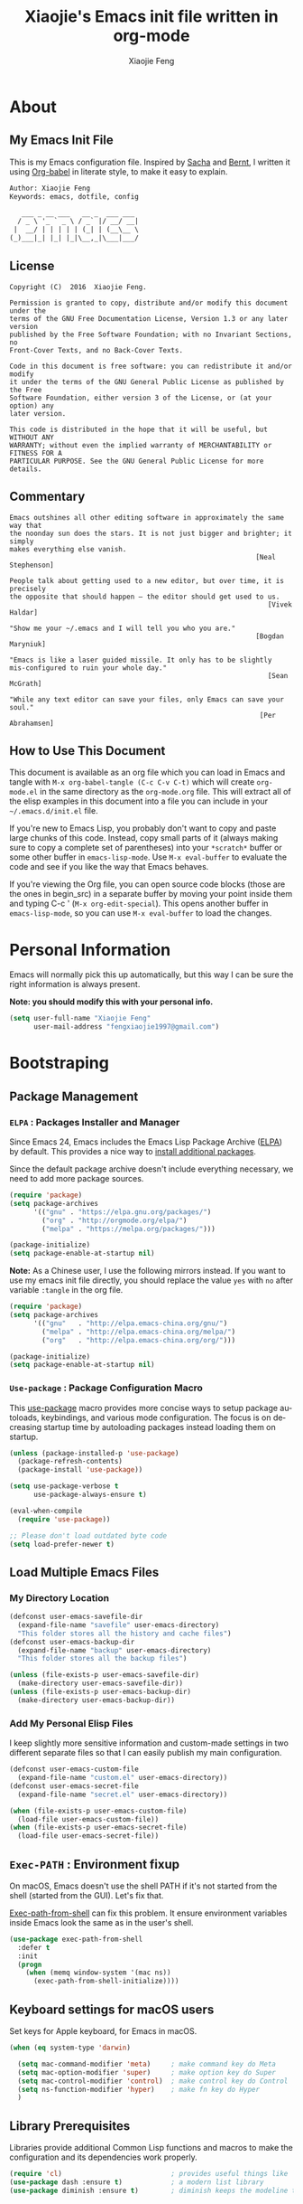 #+OPTIONS:   H:3 num:t   toc:3 \n:nil @:t ::t |:t ^:nil -:t f:t *:t <:nil
#+OPTIONS:   TeX:t LaTeX:nil skip:nil d:nil todo:t pri:nil tags:not-in-toc
#+OPTIONS:   author:t creator:t timestamp:t email:t
#+TITLE: Xiaojie's Emacs init file written in org-mode
#+AUTHOR: Xiaojie Feng
#+EMAIL: fengxiaojie1997@gmail.com
#+LANGUAGE:  en
#+STARTUP: indent
#+EXPORT_SELECT_TAGS: export
#+EXPORT_EXCLUDE_TAGS: noexport

* About
** My Emacs Init File
   
This is my Emacs configuration file. Inspired by [[http://pages.sachachua.com/.emacs.d/Sacha.html][Sacha]] and [[http://doc.norang.ca/org-mode.html][Bernt]], l written it
using [[https://orgmode.org/worg/org-contrib/babel/intro.html][Org-babel]] in literate style, to make it easy to explain.

#+BEGIN_SRC org
  Author: Xiaojie Feng
  Keywords: emacs, dotfile, config

     ___ _ __ ___   __ _  ___ ___
    / _ \ '_ ` _ \ / _` |/ __/ __|
   |  __/ | | | | | (_| | (__\__ \
  (_)___|_| |_| |_|\__,_|\___|___/
#+END_SRC
** License

#+BEGIN_EXAMPLE
  Copyright (C)  2016  Xiaojie Feng.

  Permission is granted to copy, distribute and/or modify this document under the
  terms of the GNU Free Documentation License, Version 1.3 or any later version
  published by the Free Software Foundation; with no Invariant Sections, no
  Front-Cover Texts, and no Back-Cover Texts.

  Code in this document is free software: you can redistribute it and/or modify
  it under the terms of the GNU General Public License as published by the Free
  Software Foundation, either version 3 of the License, or (at your option) any
  later version.

  This code is distributed in the hope that it will be useful, but WITHOUT ANY
  WARRANTY; without even the implied warranty of MERCHANTABILITY or FITNESS FOR A
  PARTICULAR PURPOSE. See the GNU General Public License for more details.
#+END_EXAMPLE
** Commentary

#+BEGIN_EXAMPLE
  Emacs outshines all other editing software in approximately the same way that
  the noonday sun does the stars. It is not just bigger and brighter; it simply
  makes everything else vanish.
                                                               [Neal Stephenson]

  People talk about getting used to a new editor, but over time, it is precisely
  the opposite that should happen — the editor should get used to us.
                                                                  [Vivek Haldar]

  "Show me your ~/.emacs and I will tell you who you are."
                                                               [Bogdan Maryniuk]

  "Emacs is like a laser guided missile. It only has to be slightly
  mis-configured to ruin your whole day."
                                                                  [Sean McGrath]

  "While any text editor can save your files, only Emacs can save your
  soul."
                                                                [Per Abrahamsen]
#+END_EXAMPLE
** How to Use This Document

This document is available as an org file which you can load in Emacs and
tangle with =M-x org-babel-tangle (C-c C-v C-t)= which will create
=org-mode.el= in the same directory as the =org-mode.org= file. This will
extract all of the elisp examples in this document into a file you can include
in your =~/.emacs.d/init.el= file.

If you're new to Emacs Lisp, you probably don't want to copy and paste large
chunks of this code. Instead, copy small parts of it (always making sure to
copy a complete set of parentheses) into your =*scratch*= buffer or some other
buffer in =emacs-lisp-mode=. Use =M-x eval-buffer= to evaluate the code and see
if you like the way that Emacs behaves.

If you're viewing the Org file, you can open source code blocks (those are the
ones in begin_src) in a separate buffer by moving your point inside them and
typing C-c ' (=M-x org-edit-special=). This opens another buffer in
=emacs-lisp-mode=, so you can use =M-x eval-buffer= to load the changes.

* Personal Information

Emacs will normally pick this up automatically, but this way I can be sure the
right information is always present.

*Note: you should modify this with your personal info.*

#+BEGIN_SRC emacs-lisp :tangle yes
  (setq user-full-name "Xiaojie Feng"
        user-mail-address "fengxiaojie1997@gmail.com")
#+END_SRC
* Bootstraping
** Package Management
*** =ELPA= : Packages Installer and Manager

Since Emacs 24, Emacs includes the Emacs Lisp Package Archive ([[https://www.emacswiki.org/emacs/ELPA][ELPA]]) by
default. This provides a nice way to [[http://ergoemacs.org/emacs/emacs_package_system.html][install additional packages]].

Since the default package archive doesn't include everything necessary, we need
to add more package sources.

#+BEGIN_SRC emacs-lisp :tangle no
  (require 'package)
  (setq package-archives
        '(("gnu" . "https://elpa.gnu.org/packages/")
          ("org" . "http://orgmode.org/elpa/")
          ("melpa" . "https://melpa.org/packages/")))

  (package-initialize)
  (setq package-enable-at-startup nil)
#+END_SRC

*Note:* As a Chinese user, I use the following mirrors instead. If you want to
use my emacs init file directly, you should replace the value =yes= with =no=
after variable =:tangle= in the org file.

#+BEGIN_SRC emacs-lisp :tangle yes
  (require 'package)
  (setq package-archives
        '(("gnu"   . "http://elpa.emacs-china.org/gnu/")
          ("melpa" . "http://elpa.emacs-china.org/melpa/")
          ("org"   . "http://elpa.emacs-china.org/org/")))

  (package-initialize)
  (setq package-enable-at-startup nil)
#+END_SRC
*** =Use-package= : Package Configuration Macro

This [[https://github.com/jwiegley/use-package][use-package]] macro provides more concise ways to setup package autoloads,
keybindings, and various mode configuration. The focus is on decreasing startup
time by autoloading packages instead loading them on startup.

#+BEGIN_SRC emacs-lisp :tangle yes
  (unless (package-installed-p 'use-package)
    (package-refresh-contents)
    (package-install 'use-package))

  (setq use-package-verbose t
        use-package-always-ensure t)

  (eval-when-compile
    (require 'use-package))

  ;; Please don't load outdated byte code
  (setq load-prefer-newer t)
#+END_SRC
** Load Multiple Emacs Files
*** My Directory Location

#+BEGIN_SRC emacs-lisp :tangle yes
  (defconst user-emacs-savefile-dir
    (expand-file-name "savefile" user-emacs-directory)
    "This folder stores all the history and cache files")
  (defconst user-emacs-backup-dir
    (expand-file-name "backup" user-emacs-directory)
    "This folder stores all the backup files")

  (unless (file-exists-p user-emacs-savefile-dir)
    (make-directory user-emacs-savefile-dir))
  (unless (file-exists-p user-emacs-backup-dir)
    (make-directory user-emacs-backup-dir))
#+END_SRC
*** Add My Personal Elisp Files

I keep slightly more sensitive information and custom-made settings in two
different separate files so that I can easily publish my main configuration.

#+BEGIN_SRC emacs-lisp :tangle yes
  (defconst user-emacs-custom-file
    (expand-file-name "custom.el" user-emacs-directory))
  (defconst user-emacs-secret-file
    (expand-file-name "secret.el" user-emacs-directory))

  (when (file-exists-p user-emacs-custom-file)
    (load-file user-emacs-custom-file))
  (when (file-exists-p user-emacs-secret-file)
    (load-file user-emacs-secret-file))
#+END_SRC
**  =Exec-PATH= : Environment fixup

On macOS, Emacs doesn't use the shell PATH if it's not started from the shell
(started from the GUI). Let's fix that.

[[https://github.com/purcell/exec-path-from-shell][Exec-path-from-shell]] can fix this problem. It ensure environment variables
inside Emacs look the same as in the user's shell.

#+BEGIN_SRC emacs-lisp :tangle yes
  (use-package exec-path-from-shell
    :defer t
    :init
    (progn
      (when (memq window-system '(mac ns))
        (exec-path-from-shell-initialize))))
#+END_SRC
** Keyboard settings for macOS users

Set keys for Apple keyboard, for Emacs in macOS.

#+BEGIN_SRC emacs-lisp :tangle yes
  (when (eq system-type 'darwin)

    (setq mac-command-modifier 'meta)     ; make command key do Meta
    (setq mac-option-modifier 'super)     ; make option key do Super
    (setq mac-control-modifier 'control)  ; make control key do Control
    (setq ns-function-modifier 'hyper)    ; make fn key do Hyper
    )
#+END_SRC
** Library Prerequisites

Libraries provide additional Common Lisp functions and macros to make the
configuration and its dependencies work properly.

#+BEGIN_SRC emacs-lisp :tangle yes
  (require 'cl)                           ; provides useful things like `loop' and `setf'
  (use-package dash :ensure t)            ; a modern list library
  (use-package diminish :ensure t)        ; diminish keeps the modeline tidy
#+END_SRC
* Basic settings used everywhere
** Utilities
*** Reload emacs initialization file

#+BEGIN_SRC emacs-lisp :tangle yes
  (defun my/reload-emacs-init-el-file ()
    (interactive)
    (load-file "~/.emacs.d/init.el"))
#+END_SRC

#+BEGIN_SRC emacs-lisp :tangle yes
  (defun my/reload-emacs-init-org-file ()
    (interactive)
    (org-babel-load-file "~/.emacs.d/init.org"))
#+END_SRC
*** macOS swap Meta and Super

Swap the mapping of =Meta= and =Super= if necessary.

#+BEGIN_SRC emacs-lisp :tangle yes
  (defun prelude-swap-meta-and-super ()
    "Swap the mapping of Meta and Super.
  Very useful for people using their Mac with a
  Windows external keyboard from time to time."
    (interactive)
    (if (eq mac-command-modifier 'super)
        (progn
          (setq mac-command-modifier 'meta)
          (setq mac-option-modifier 'super)
          (message "Command is now bound to META and Option is bound to SUPER."))
      (setq mac-command-modifier 'super)
      (setq mac-option-modifier 'meta)
      (message "Command is now bound to SUPER and Option is bound to META.")))

  ;; can still use Command to expand even though Meta and Super swaped
  (global-set-key (kbd "s-/") 'hippie-expand) 
#+END_SRC

#+BEGIN_SRC emacs-lisp :tangle yes
  (global-set-key (kbd "C-c t k") 'prelude-swap-meta-and-super)
#+END_SRC
*** Copy filename to clipboard

Sometimes I need to copy the name of the currently visited file to the
clipboard. Emacs does not have a built-in command for that, but cooking one is
pretty straightforward:

#+BEGIN_SRC emacs-lisp :tangle yes
  ;; http://emacsredux.com/blog/2013/03/27/copy-filename-to-the-clipboard/
  (defun copy-file-name-to-clipboard ()
    "Copy the current buffer file name to the clipboard."
    (interactive)
    (let ((filename (if (equal major-mode 'dired-mode)
                        default-directory
                      (buffer-file-name))))
      (when filename
        (kill-new filename)
        (message "Copied buffer file name '%s' to the clipboard." filename))))
#+END_SRC
** General user interface and appearance
*** Startup screen and errors reporting

Turn off the startup messages when entering Emacs.

#+BEGIN_SRC emacs-lisp :tangle yes
  (setq inhibit-startup-screen t)         ; disable startup screen
#+END_SRC

No beep when reporting errors.

#+BEGIN_SRC emacs-lisp :tangle yes
  (setq ring-bell-function (lambda ()))   ; disable the annoying bell ring
#+END_SRC
*** Set frames title with buffer name

#+BEGIN_SRC emacs-lisp :tangle yes
  (setq frame-title-format "%b - emacs")  ; use buffer name as frame title
#+END_SRC
*** Distinguish buffers with the same file name : =uniquify=

Make two buffers with the same file name distinguishable. 

#+BEGIN_SRC emacs-lisp :tangle yes
  (require 'uniquify)
  (setq uniquify-buffer-name-style 'forward)
  (setq uniquify-separator "/")
  (setq uniquify-after-kill-buffer-p t)    ; rename after killing uniquified
  (setq uniquify-ignore-buffers-re "^\\*") ; don't muck with special buffers
#+END_SRC
*** Menu bar, tool bar, scroll bar. No!

Get rid of the menu bar, tool bar, and scroll bar. Useless!

#+BEGIN_SRC emacs-lisp :tangle yes
  (menu-bar-mode -1)
  (tool-bar-mode -1)
  (scroll-bar-mode -1)
#+END_SRC
*** Modeline settings

Show current line and column number in modeline.

#+BEGIN_SRC emacs-lisp :tangle yes
  (line-number-mode 1)
  (column-number-mode 1)
#+END_SRC

Indicate current file size in modeline.

#+BEGIN_SRC emacs-lisp :tangle yes
  (size-indication-mode t)
#+END_SRC

Display time in modeline.

#+BEGIN_SRC emacs-lisp :tangle yes
  (display-time-mode 1)
#+END_SRC
*** Put empty line markers into the left hand side

Put empty line markers into the left hand side to see when a file actually
ends.

#+BEGIN_SRC emacs-lisp :tangle yes
  (setq-default indicate-empty-lines t)
  (when (not indicate-empty-lines)
    (toggle-indicate-empty-lines))
#+END_SRC
*** Cursor and mouse

The blinking cursor is nothing, but an annoyance.

#+BEGIN_SRC emacs-lisp :tangle yes
  (blink-cursor-mode -1)                  ; No blinking cursor
#+END_SRC

Hide the mouse while typing.

#+BEGIN_SRC emacs-lisp :tangle yes
  (setq make-pointer-invisible t)         ; Hide the mouse while typing
#+END_SRC
*** Sweet hightlight

Hightlight something sweet.

#+BEGIN_SRC emacs-lisp :tangle yes
  (global-font-lock-mode 1)               ; Syntax highlight
  (global-hl-line-mode 1)                 ; Highlight cursor line
#+END_SRC

=Show-paren-mode= highlights the matching parenthesis on point.

#+BEGIN_SRC emacs-lisp :tangle yes
  (show-paren-mode 1)                      ; Highlight parenthesis pairs
  (setq show-paren-delay 0)                ; No delay
  (setq blink-matching-paren-distance nil) ; Blinking parenthesis
  (setq show-paren-style 'expression)      ; Highlight text between parenthesis
#+END_SRC

=Volatile-highlights= highlight things like undo, copy, paste, etc.

#+BEGIN_SRC emacs-lisp :tangle yes
  (use-package volatile-highlights
    :diminish ""
    :init (volatile-highlights-mode))
#+END_SRC

=Font-lock= annotations like TODO in source code.

#+BEGIN_SRC emacs-lisp :tangle yes
  (use-package hl-todo
    :diminish ""
    :init (global-hl-todo-mode))
#+END_SRC
*** Nice scrolling

Scroll the screen in a better way.

#+BEGIN_SRC emacs-lisp :tangle yes
  (setq scroll-margin 0
        scroll-conservatively 100000
        scroll-preserve-screen-position 1)
#+END_SRC
*** No =#autosave= and =backup~= files

#+BEGIN_SRC emacs-lisp :tangle yes
  (setq auto-save-default nil)            ; No #autosave files
  (setq make-backup-files nil)            ; No backup~ files
#+END_SRC
*** Change "yes or no" to "y or n"

#+BEGIN_SRC emacs-lisp :tangle yes
  (defalias 'yes-or-no-p 'y-or-n-p)       ; y/n instead of yes/no
#+END_SRC
*** Confirm before quit

Confirmation is required before exiting Emacs.

#+BEGIN_SRC emacs-lisp :tangle yes
  (setq confirm-kill-emacs 'yes-or-no-p)
#+END_SRC
** Navigation
*** =Winner-mode= : undo and redo window configuration

winner-mode lets you use =C-c <left>= and =C-c <right>= to switch between
window configurations. This is handy when something has popped up a buffer that
you want to look at briefly before returning to whatever you were working on.
When you're done, press =C-c <left>=.

#+BEGIN_SRC emacs-lisp :tangle yes
  (winner-mode 1)
#+END_SRC
*** =Windmove= : switching between windows

=Windmove= lets you move between windows with something more natural than
cycling through =C-x o= (=other-window=).

#+BEGIN_SRC emacs-lisp :tangle yes
  (use-package windmove
    :bind
    (("s-<right>" . windmove-right)
     ("s-<left>" . windmove-left)
     ("s-<up>" . windmove-up)
     ("s-<down>" . windmove-down)))
#+END_SRC
*** =C-x o= : Moving to another window

A visual replacement for =C-x o=.

#+begin_src emacs-lisp :tangle yes
  (use-package switch-window
    :bind (("C-x o" . switch-window)))
#+end_src
*** =C-x k= : Quick kill buffer

#+BEGIN_SRC emacs-lisp :tangle yes
  (defun volatile-kill-buffer ()
     "Kill current buffer unconditionally."
     (interactive)
     (let ((buffer-modified-p nil))
       (kill-buffer (current-buffer))))

  ;; Unconditionally kill unmodified buffers.
  (global-set-key (kbd "C-x k") 'volatile-kill-buffer)
#+END_SRC
*** =C-a= : Smart beginning of line

#+BEGIN_SRC emacs-lisp :tangle yes
  (defun my/smarter-move-beginning-of-line (arg)
    "Move point back to indentation of beginning of line.

  Move point to the first non-whitespace character on this line.
  If point is already there, move to the beginning of the line.
  Effectively toggle between the first non-whitespace character and
  the beginning of the line.

  If ARG is not nil or 1, move forward ARG - 1 lines first.  If
  point reaches the beginning or end of the buffer, stop there."
    (interactive "^p")
    (setq arg (or arg 1))

    ;; Move lines first
    (when (/= arg 1)
      (let ((line-move-visual nil))
        (forward-line (1- arg))))

    (let ((orig-point (point)))
      (back-to-indentation)
      (when (= orig-point (point))
        (move-beginning-of-line 1))))

  ;; remap C-a to `smarter-move-beginning-of-line'
  (global-set-key [remap move-beginning-of-line]
                  'my/smarter-move-beginning-of-line)
#+END_SRC
*** =Avy= : fast cursor movement

[[https://github.com/abo-abo/avy][Avy]] enable fast cursor movement to visible text using a char-based decision
tree.

#+BEGIN_SRC emacs-lisp :tangle yes
  (use-package avy
    :ensure t
    :init (setq avy-background t)
    :config
    (global-set-key (kbd "s-;") 'avy-goto-line)
    (global-set-key (kbd "s-l") 'avy-goto-line)
    (global-set-key (kbd "s-.") 'avy-goto-char-timer)
    (global-set-key (kbd "s-j") 'avy-goto-char-timer)
    (global-set-key (kbd "s-,") 'avy-pop-mark)
    (global-set-key (kbd "s-J") 'avy-pop-mark))
#+END_SRC

*** =Expand-region= : region selection

[[https://github.com/magnars/expand-region.el][Expand-region]] is something I have to get the hang of too. It gradually expands the
selection. Handy for Emacs Lisp.

#+BEGIN_SRC emacs-lisp :tangle yes
  (use-package expand-region
    :defer t
    :bind (("C-=" . er/expand-region)
           ("C--" . er/contract-region)))
#+END_SRC
** Editing
*** Coding - always UTF-8

Always, always UTF-8.

#+BEGIN_SRC emacs-lisp :tangle yes
  (prefer-coding-system 'utf-8)
  (set-default-coding-systems 'utf-8)
  (set-terminal-coding-system 'utf-8)
  (set-keyboard-coding-system 'utf-8)
  (setq default-buffer-file-coding-system 'utf-8)
#+END_SRC
*** Tabs, spaces, enters
**** Tabs vs. Space

Tabs are evil! I want spaces instead of tabs, and want exactly 2 spaces instead
of a tab. Note to self: Apparently emacs is smart enough to not do this in
Python, which is a good thing.

#+BEGIN_SRC emacs-lisp :tangle yes
  ;; make indentation commands use space only (never tab character)
  (setq-default indent-tabs-mode nil)

  ;; set current buffer's tab char's display width to 2 spaces
  (setq tab-width 2)
#+END_SRC

**** Indent or Complete - smart tab behavior

#+BEGIN_SRC emacs-lisp :tangle yes
  (setq-default tab-always-indent 'complete)
#+END_SRC
**** Sentences end with one space

#+BEGIN_SRC emacs-lisp :tangle yes
  (setq sentence-end-double-space nil)    ; Sentences end with one space
#+END_SRC
**** Bind =ENT= to =newline-and-indent=

By default, Emacs won't indent when press RET because the command bound to RET
is newline. You can enable automatic indentation by binding =RET= to
=newline-and-indent=.

#+BEGIN_SRC emacs-lisp :tangle yes
  (global-set-key (kbd "RET") 'newline-and-indent)
#+END_SRC
**** Always newline at end of file

#+BEGIN_SRC emacs-lisp :tangle yes
  (setq require-final-newline t)
#+END_SRC
*** Whitespaces - show and clean

We want to show trailing whitespace. Trailing whitespace is the devil.

#+BEGIN_SRC emacs-lisp :tangle yes
  (require 'whitespace)
  ;; ;; Always turn on whitespace mode
  ;; (global-whitespace-mode -1)
  ;; (diminish 'global-whitespace-mode "ᗣ")

  ;; Indicate trailing empty lines in the GUI
  (set-default 'indicate-empty-lines t)
  (setq show-trailing-whitespace t)

  ;; limit line length
  (setq whitespace-line-column 80)
  ;; Here are the things that whitespace-mode should highlight
  (setq whitespace-style '(face tabs empty trailing lines-tail))

  ;; Display pretty things for newlines and tabs (nothing for spaces)
  (setq whitespace-display-mappings
        ;; all numbers are Unicode codepoint in decimal. e.g. (insert-char 182 1)
        ;; 32 SPACE, 183 MIDDLE DOT
        '((space-mark nil)
          ;; 10 LINE FEED
          ;;(newline-mark 10 [172 10])
          (newline-mark nil)
          ;; 9 TAB, MIDDLE DOT
          (tab-mark 9 [183 9] [92 9])))

  ;; Disable it in certain modes where whitespace doesn't make sense.
  (setq whitespace-global-modes '(not org-mode
                                      eshell-mode
                                      shell-mode
                                      web-mode
                                      log4j-mode
                                      dired-mode
                                      emacs-lisp-mode
                                      clojure-mode
                                      lisp-mode))

  ;; activate whitespace-mode to view all whitespace characters
  (global-set-key (kbd "C-c t w") 'whitespace-mode)
#+END_SRC

When you press =RET= to create a newline and got indented by
=eletric-indent-mode=, you have appropriate whitespace for indenting. But, if
you leave the line blank and move to the next line, the whitespace becomes
useless. =Clean-aindent-mode= helps [[https://www.emacswiki.org/emacs/CleanAutoIndent][clean up unused whitespace]].

#+BEGIN_SRC emacs-lisp :tangle yes
  (use-package clean-aindent-mode
    :init
    (add-hook 'prog-mode-hook 'clean-aindent-mode))
#+END_SRC
*** Insert closing parens automagically

#+BEGIN_SRC emacs-lisp :tangle yes
  (electric-pair-mode 1)
#+END_SRC
*** Delete the selection with a keypress

#+BEGIN_SRC emacs-lisp :tangle yes
  (delete-selection-mode t)
#+END_SRC

*** =Undo-tree= : visualize your undos and branches

[[http://www.dr-qubit.org/undo-tree/undo-tree.el][Undo-tree-mode]] lets you use =C-x u= (=undo-tree-visualize=) to visually walk
through the changes you've made, undo back to a certain point (or redo), and go
down different branches.

#+BEGIN_SRC emacs-lisp :tangle yes
  (use-package undo-tree
    :diminish undo-tree-mode
    :init (global-undo-tree-mode)
    :config
    (progn
      (setq undo-tree-visualizer-timestamps t)
      (setq undo-tree-visualizer-diff t)))
#+END_SRC
*** =Auto-fill= and =unfill= : Filling

Turn on [[https://www.emacswiki.org/emacs/AutoFillMode][auto-fill-mode]] to fill my paragraphs automatically, instead of =M-q=
altogether.

#+BEGIN_SRC emacs-lisp :tangle yes
  (setq-default fill-column 79)
  (add-hook 'text-mode-hook 'turn-on-auto-fill)
  (add-hook 'prog-mode-hook 'turn-on-auto-fill)

  (global-set-key (kbd "C-c t q") 'auto-fill-mode)
#+END_SRC

Sometimes, l want to join all the lines in a paragraph into a single line,
Emacs does not have a =unfill-paragraph= command to do the inverse of fill.
Luckly, [[http://ergoemacs.org/emacs/emacs_unfill-paragraph.html][Xah Lee wrote unfill functions]] for us.

#+BEGIN_SRC emacs-lisp :tangle yes
  (defun xah-unfill-paragraph ()
    "Replace newline chars in current paragraph by single spaces.
  This command does the inverse of `fill-paragraph'.

  URL `http://ergoemacs.org/emacs/emacs_unfill-paragraph.html'
  Version 2016-07-13"
    (interactive)
    (let ((fill-column most-positive-fixnum))
      (fill-paragraph)))

  (defun xah-unfill-region (start end)
    "Replace newline chars in region by single spaces.
  This command does the inverse of `fill-region'.

  URL `http://ergoemacs.org/emacs/emacs_unfill-paragraph.html'
  Version 2016-07-13"
    (interactive "r")
    (let ((fill-column most-positive-fixnum))
      (fill-region start end)))
#+END_SRC 
*** =Hippie-expand= : Text Expansion

=Hippie-expand= looks at the word before point and tries to expand it in
various ways including expanding from a fixed list (like =`expand-abbrev’=),
expanding from matching text found in a buffer (like =`dabbrev-expand’=) or
expanding in ways defined by your own functions. Which of these it tries and in
what order is controlled by a configurable list of functions.

#+BEGIN_SRC emacs-lisp :tangle yes
  (setq hippie-expand-try-functions-list
   '(try-expand-dabbrev
     try-expand-dabbrev-all-buffers
     try-expand-dabbrev-from-kill
     try-complete-file-name-partially
     try-complete-file-name
     try-expand-all-abbrevs
     try-expand-list
     try-expand-line
     try-complete-lisp-symbol-partially
     try-complete-lisp-symbol))

  (global-set-key (kbd "M-/") 'hippie-expand)
#+END_SRC
*** =Company= : Completion for Anything

[[http://company-mode.github.io][Company]] is a text completion framework for Emacs. The name stands for "complete
anything". It uses pluggable back-ends and front-ends to retrieve and display
completion candidates.

=Completion= will start automatically after you type a few letters. Use =M-n=
and =M-p= to select, =<RET>= to complete or =<TAB>= to complete the common
part. Press =M-(digit)= to quickly complete with one of the first 10
candidates.

#+BEGIN_SRC emacs-lisp :tangle yes
  (use-package company
    :ensure t
    :diminish company-mode
    :init
    (add-hook 'after-init-hook 'global-company-mode)
    :config
    (setq company-idle-delay 0.5)
    (setq company-show-numbers t)
    (setq company-tooltip-limit 10)
    (setq company-minimum-prefix-length 2)
    (setq company-tooltip-align-annotations t)
    ;; invert the navigation direction if the the completion popup-isearch-match
    ;; is displayed on top (happens near the bottom of windows)
    (setq company-tooltip-flip-when-above t))
#+END_SRC

#+BEGIN_SRC emacs-lisp :tangle yes
  (use-package company-quickhelp
    :ensure t
    :config
    (company-quickhelp-mode 1))
#+END_SRC
*** =Yasnippet= : Code Templates

[[https://github.com/joaotavora/yasnippet][YASnippet]] is a template system for Emacs. It allows you to type an abbreviation
and automatically expand it into function templates.

#+BEGIN_SRC emacs-lisp :tangle yes
  (use-package yasnippet
    :diminish t
    :init
    (yas-global-mode 1))
#+END_SRC

You can view a bunch of predefined snippet [[https://github.com/AndreaCrotti/yasnippet-snippets/tree/master][here]].

*** =Anzu= : enhance isearch & query-replace

=Anzu-mode= enhances =isearch= and =query-replace= by showing total matches and
current match position.

#+BEGIN_SRC emacs-lisp :tangle yes
  (use-package anzu
    :diminish anzu-mode
    :bind (("M-%" . anzu-query-replace)
           ("C-M-%" . anzu-query-replace-regexp))
    :config (global-anzu-mode))
#+END_SRC
*** =Flyspell= : Spelling Checking

I like spell checking with [[https://www.emacswiki.org/emacs/FlySpell][Flyspell]] which does spell-checking on the fly as you
type using the build-in spell-check settings of ispell.

The ASpell program is better supported than ispell. It automatically configures
a personal dictionary at =~/.aspell.en.pws=, so no need to configure that.
Install ASpell with homebrew first:

#+BEGIN_SRC sh
  brew install aspell
#+END_SRC

#+BEGIN_SRC emacs-lisp :tangle yes
  (use-package flyspell
    :defer t
    :diminish ""
    :init
    (add-hook 'prog-mode-hook 'flyspell-prog-mode)

    (dolist (hook '(text-mode-hook org-mode-hook))
      (add-hook hook (lambda () (flyspell-mode 1))))

    (dolist (hook '(change-log-mode-hook log-edit-mode-hook org-agenda-mode-hook))
      (add-hook hook (lambda () (flyspell-mode -1))))

    :config
    (setq ispell-program-name "/usr/local/bin/aspell" ; use aspell instead of ispell
          ispell-dictionary "american"
          ispell-extra-args '("--sug-mode=ultra"
                              "--lang=en_US"
                              "--ignore=3")
          ispell-list-command "--list"))
#+END_SRC
** Helm - interactive completion
*** Helm core - amazing utils used everywhere

[[https://github.com/emacs-helm/helm][Helm]] makes it easy to complete various things. I find it to be easier to
configure than =ido= in order to get completion in as many places as possible,
although I prefer ido's way of switching buffers.

l learned a lot from this article: [[http://tuhdo.github.io/helm-intro.html][A Package in a league of its own: Helm]].
*Helm is Amazing!*

#+BEGIN_SRC emacs-lisp :tangle yes
  (use-package helm
    :ensure t
    :diminish ""
    :init
    (require 'helm)
    (require 'helm-config)

    ;; The default "C-x c" is quite close to "C-x C-c", which quits Emacs.
    ;; Changed to "C-c h". Note: We must set "C-c h" globally, because we
    ;; cannot change `helm-command-prefix-key' once `helm-config' is loaded.
    (global-set-key (kbd "C-c h") 'helm-command-prefix)
    (global-unset-key (kbd "C-x c"))

    ;; rebind tab to run persistent action
    (define-key helm-map (kbd "<tab>") 'helm-execute-persistent-action)
    ;; make TAB works in terminal
    (define-key helm-map (kbd "C-i") 'helm-execute-persistent-action)
    ;; list actions using C-z
    (define-key helm-map (kbd "C-z")  'helm-select-action)

    (when (executable-find "curl")
      (setq helm-google-suggest-use-curl-p t))

    (setq helm-split-window-in-side-p           t
          helm-move-to-line-cycle-in-source     t
          helm-ff-search-library-in-sexp        t
          helm-scroll-amount                    8
          helm-ff-file-name-history-use-recentf t)

    (helm-mode 1)

    :config
    ;; fuzzy matching
    (setq helm-recentf-fuzzy-match t
          helm-locate-fuzzy-match nil ;; locate fuzzy is worthless
          helm-M-x-fuzzy-match t
          helm-buffers-fuzzy-matching t
          helm-semantic-fuzzy-match t
          helm-apropos-fuzzy-match t
          helm-imenu-fuzzy-match t
          helm-lisp-fuzzy-completion t
          helm-completion-in-region-fuzzy-match t)

    :bind (("M-x" . helm-M-x)
           ("M-y" . helm-show-kill-ring)

           ("C-x b" . helm-mini)
           ("C-x C-b" . helm-buffers-list)
           ("C-x C-f" . helm-find-files)
           ("C-x C-r" . helm-recentf)

           ("C-c s" . helm-swoop)
           ("C-c o" . helm-occur)

           ("C-c h a" . helm-apropos)
           ("C-c h y" . helm-yas-complete)
           ("C-c h SPC" . helm-all-mark-rings)
           ("C-c h i" . helm-semantic-or-imenu)
           ("C-c h m" . helm-man-woman)
           ))
#+END_SRC
*** Helm-swoop - searching tool

This promises to be a fast way to find things.

#+BEGIN_SRC emacs-lisp :tangle yes
  (use-package helm-swoop
    :bind (("M-i" . helm-swoop)
           ("M-I" . helm-swoop-back-to-last-point)
           ("C-c M-i" . helm-multi-swoop))
    :config
    ;; When doing isearch, hand the word over to helm-swoop
    (define-key isearch-mode-map (kbd "M-i") 'helm-swoop-from-isearch)
    ;; From helm-swoop to helm-multi-swoop-all
    (define-key helm-swoop-map (kbd "M-i") 'helm-multi-swoop-all-from-helm-swoop)
    ;; Save buffer when helm-multi-swoop-edit complete
    (setq helm-multi-swoop-edit-save t
          ;; If this value is t, split window inside the current window
          helm-swoop-split-with-multiple-windows t
          ;; Split direcion. 'split-window-vertically or 'split-window-horizontally
          helm-swoop-split-direction 'split-window-vertically
          ;; If nil, you can slightly boost invoke speed in exchange for text color
          helm-swoop-speed-or-color nil))
#+END_SRC
*** Helm-describe - keybings describe

Helm Descbinds provides an interface to emacs’ describe-bindings making the
currently active key bindings interactively searchable with helm. 

#+BEGIN_SRC emacs-lisp :tangle yes
  (use-package helm-descbinds
    :bind ("C-h b" . helm-descbinds)
    :init (fset 'describe-bindings 'helm-descbinds)
    :config (require 'helm-config))
#+END_SRC
*** Helm-flyspell - flyspell correct

#+BEGIN_SRC emacs-lisp :tangle yes
  (use-package helm-flyspell
    :defer t
    :config
    (define-key flyspell-mode-map (kbd "M-S") 'helm-flyspell-correct))
#+END_SRC
** Backups

This is one of the things people usually want to change right away. By default,
Emacs saves backup files in the current directory. These are the files ending
in =~= that are cluttering up your directory lists. The following code stashes
them all in =~/.emacs.d/backups=, where I can find them with =C-x C-f= if I
really need to.

#+BEGIN_SRC emacs-lisp :tangle yes
  (setq make-backup-files t)

  (setq backup-by-copying t)
  (setq delete-old-versions t)
  (setq version-control t)
  (setq vc-make-backup-files t)
  (setq kept-new-versions 6
        kept-old-versions 2)

  ;; store all backup and autosave files in the backup dir
  (setq backup-directory-alist
        `((".*" . ,user-emacs-backup-dir)))
  (setq auto-save-file-name-transforms
        `((".*" ,user-emacs-backup-dir t)))

  ;; autosave the undo-tree history
  (setq undo-tree-history-directory-alist
        `((".*" . ,user-emacs-backup-dir)))
  (setq undo-tree-auto-save-history t)
#+END_SRC
** History and temporary files
*** Recentf

=Recentf-mode= is a minor mode that builds a list of recently opened files.
Turn it on, then call =recentf-open-files= to open recently opened files fast.

#+BEGIN_SRC emacs-lisp :tangle yes
  (require 'recentf)
  (recentf-mode 1) ; keep a list of recently opened files, for future sessions
  (setq recentf-save-file (expand-file-name "recentf" user-emacs-savefile-dir))

  (setq recentf-max-saved-items 500
        recentf-max-menu-items 15
        ;; disable recentf-cleanup on Emacs start, because it can cause
        ;; problems with remote files
        recentf-auto-cleanup 'never)
#+END_SRC
*** Saveplace

When you visit a file, point goes to the last place where it was when you
previously visited the same file.

#+BEGIN_SRC emacs-lisp :tangle yes
  (require 'saveplace)
  (save-place-mode 1) 
  (setq save-place-file (expand-file-name "saveplace" user-emacs-savefile-dir))
#+END_SRC
*** Savehist

By default, =Savehist= mode saves only your minibuffer histories, but you can
optionally save other histories and other variables as well.

#+BEGIN_SRC emacs-lisp :tangle yes
  (require 'savehist)
  (savehist-mode 1)
  (setq savehist-file (expand-file-name "savehist" user-emacs-savefile-dir))

  (setq history-length t)
  (setq history-delete-duplicates t)
  (setq savehist-save-minibuffer-history 1)
  (setq savehist-additional-variables
        '(kill-ring
          search-ring
          regexp-search-ring))
#+END_SRC
*** Bookmarks

#+BEGIN_SRC emacs-lisp :tangle yes
  (require 'bookmark)
  (setq bookmark-default-file (expand-file-name "bookmark" user-emacs-savefile-dir))
  (setq bookmark-save-flag 1) ; everytime bookmark is changed, auto save it
#+END_SRC
*** Desktop

=Desktop-save-mode= can save and restore opened files and windows config.

#+BEGIN_SRC emacs-lisp :tangle yes
  ;(desktop-save-mode 1)
  (setq desktop-base-file-name (expand-file-name "desktop" user-emacs-savefile-dir))
#+END_SRC
*** Projectile

#+BEGIN_SRC emacs-lisp :tangle yes
  (use-package projectile
    :diminish ""
    :init
    (setq projectile-cache-file (expand-file-name  "projectile.cache" user-emacs-savefile-dir))
    (projectile-global-mode t))
#+END_SRC
*** Eshell

#+BEGIN_SRC emacs-lisp :tangle yes
  (require 'eshell)
  (setq eshell-directory-name (expand-file-name "eshell" user-emacs-savefile-dir))
#+END_SRC
** Dired

Tell =dired= to stop asking me whether I want to recursively delete or copy,
since I never respond to that question with =no=.

#+BEGIN_SRC emacs-lisp :tangle yes
  (setq dired-recursive-copies 'always)
  (setq dired-recursive-deletes 'always)
#+END_SRC

Enables "Do What I Mean" mode for dired: If I'm in a split frame with two dired
buffers, the default target to copy (and rename) will be the other window.

#+BEGIN_SRC emacs-lisp :tangle yes
  (setq dired-dwim-target t)
  (setq dired-listing-switches "-alh")
#+END_SRC

I also want dired to automatically revert, but to be quiet about it. The first
line actually enables auto-revert for any buffers.

#+BEGIN_SRC emacs-lisp :tangle yes
  (global-auto-revert-mode 1)
  (setq global-auto-revert-non-file-buffers t)
  (setq auto-revert-verbose nil)
#+END_SRC
** Global Key Bindings

Here are some useful global key bindings.

#+BEGIN_SRC emacs-lisp :tangle yes
  ;; Align your code in a pretty way.
  (global-set-key (kbd "C-x \\") 'align-regexp)

  ;; Font size
  (global-set-key (kbd "C-+") 'text-scale-increase)
  (global-set-key (kbd "C--") 'text-scale-decrease)

  ;; Start eshell or switch to it if it's active.
  (global-set-key (kbd "C-x m") 'eshell)

  ;; Start a new eshell even if one is active.
  (global-set-key (kbd "C-x M") (lambda () (interactive) (eshell t)))

  ;; Start a regular shell if you prefer that.
  (global-set-key (kbd "C-x M-m") 'shell)

  ;; use hippie-expand instead of dabbrev
  (global-set-key (kbd "M-/") 'hippie-expand)

  ;; replace buffer-menu with ibuffer
  (global-set-key (kbd "C-x C-b") 'ibuffer)
#+END_SRC

Bind shortcuts to some mode toggle functions.

#+BEGIN_SRC emacs-lisp :tangle yes
  ;; fullscreen frame toggle
  (global-set-key (kbd "C-c t f") 'toggle-frame-fullscreen)

  ;; flyspell-mode toggle
  (global-set-key (kbd "C-c t s") 'flyspell-mode)

  ;; whitespace-mode toggle
  (global-set-key (kbd "C-c t w") 'whitespace-mode)
#+END_SRC
** Help - =which-key=

Many command sequences may be logical, but who can remember them all? Don't
worry. [[https://github.com/justbur/emacs-which-key][Which-key]] can display the key bindings following your currently entered
incomplete command (a prefix) in a popup.

#+BEGIN_SRC emacs-lisp :tangle yes
  (use-package which-key
    :ensure t
    :config (which-key-mode))
#+END_SRC
* Aesthetics
** Color Themes

[[http://ethanschoonover.com/solarized][Solarized]] is my favourite color theme. it is available for multiple
applications, not only for Emacs. I'll set this as the default theme for
my color theme.

With the code below from [[http://stackoverflow.com/questions/23793288/cycle-custom-themes-w-emacs-24/23794179#23794179][stackoverflow]] , you can use =f12= to switch color
themes.

#+BEGIN_SRC emacs-lisp :tangle yes
  (use-package solarized-theme)
  (use-package color-theme-sanityinc-solarized)

  (setq my-themes (list
                   'solarized-light
                   'solarized-dark
                   'sanityinc-solarized-light
                   'sanityinc-solarized-dark))
  (setq curr-theme my-themes)

  (defun my-theme-cycle ()
    (interactive)
    (disable-theme (car curr-theme)) ;;Nee flickeringded to stop even worse
    (setq curr-theme (cdr curr-theme))
    (if (null curr-theme) (setq curr-theme my-themes))
    (load-theme (car curr-theme) t)
    (message "%s" (car curr-theme)))

  (global-set-key [f12] 'my-theme-cycle)
  (setq curr-theme my-themes)
  (load-theme (car curr-theme) t)
#+END_SRC
** Fonts

Choosing a nice and comfortable font is quite important in your whole coding
life.

I prefer /Monaco/. And, as a Chinese, l choose /WenQuanYi/ for Chinese charset.

#+BEGIN_SRC emacs-lisp :tangle yes
  (when (eq system-type 'darwin)

    ;; default Latin font (e.g. Consolas)
    (set-face-attribute 'default nil :family "Monaco")

    ;; default font size (point * 10)
    ;;
    ;; WARNING!  Depending on the default font,
    ;; if the size is not supported very well, the frame will be clipped
    ;; so that the beginning of the buffer may not be visible correctly.
    (set-face-attribute 'default nil :height 150)

    ;; use specific font for Chinese charset.
    ;; if you want to use different font size for specific charset,
    ;; add :size POINT-SIZE in the font-spec.
    (set-fontset-font t 'han (font-spec :name "文泉驿等宽微米黑"))
    )
#+END_SRC
** =Nyan-mode= : Nyan cat in modeline

Let [[https://en.wikipedia.org/wiki/Nyan_Cat][Nyan Cat]] show you your buffer position in mode line. You can scroll the
buffer by clicking on the Nyan Cat’s rainbow and the space in front of it.

#+BEGIN_SRC emacs-lisp :tangle yes
  (use-package nyan-mode
    :init (nyan-mode))
#+END_SRC
** =Rainbow-delimiters= : color delimiters for LISP

For lisp like languages, I want to witness the full power of colorful
[[https://github.com/Fanael/rainbow-delimiters][rainbow-delimiters]]! I will even set them to pastel versions of the rainbow
colors.

#+BEGIN_SRC emacs-lisp :tangle yes
  (use-package rainbow-delimiters
    :init (rainbow-delimiters-mode 1))

  (set-face-attribute 'rainbow-delimiters-depth-1-face nil
                      :foreground "#78c5d6")
  (set-face-attribute 'rainbow-delimiters-depth-2-face nil
                      :foreground "#bf62a6")
  (set-face-attribute 'rainbow-delimiters-depth-3-face nil
                      :foreground "#459ba8")
  (set-face-attribute 'rainbow-delimiters-depth-4-face nil
                      :foreground "#e868a2")
  (set-face-attribute 'rainbow-delimiters-depth-5-face nil
                      :foreground "#79c267")
  (set-face-attribute 'rainbow-delimiters-depth-6-face nil
                      :foreground "#f28c33")
  (set-face-attribute 'rainbow-delimiters-depth-7-face nil
                      :foreground "#c5d647")
  (set-face-attribute 'rainbow-delimiters-depth-8-face nil
                      :foreground "#f5d63d")
  (set-face-attribute 'rainbow-delimiters-depth-9-face nil
                      :foreground "#78c5d6")
#+END_SRC

We also want to make unmatched parens stand out more:

#+BEGIN_SRC emacs-lisp :tangle yes
  (set-face-attribute 'rainbow-delimiters-unmatched-face nil
                      :foreground 'unspecified
                      :inherit 'show-paren-mismatch
                      :strike-through t)
#+END_SRC

Now we just need to adjust the hook for lisp-like languages. Possibly have to
add clojure, if I ever want to mess with that.

#+BEGIN_SRC emacs-lisp :tangle yes
  (add-hook 'emacs-lisp-mode-hook 'rainbow-delimiters-mode)
  (add-hook 'lisp-mode-hook 'rainbow-delimiters-mode)
#+END_SRC
** =Rainbow-mode= : color words for CSS

=Rainbow-mode= makes "color words" in my programs appear in the colours they
describe. Particularly good for CSS and the like.

#+BEGIN_SRC emacs-lisp :tangle yes
  (use-package rainbow-mode
    :diminish rainbow-mode
    :config
    (add-hook 'emacs-lisp-mode-hook 'rainbow-mode)
    (add-hook 'css-mode-hook 'rainbow-mode)
    (add-hook 'html-mode-hook 'rainbow-mode)
    (add-hook 'js2-mode-hook 'rainbow-mode))
#+END_SRC
* Languages
** Markdown

[[https://github.com/defunkt/markdown-mode][Markdown-mode]] is a major mode for editing Markdown-formatted text.

#+BEGIN_SRC emacs-lisp :tangle yes
  (use-package markdown-mode
    :ensure t
    :commands (markdown-mode gfm-mode)
    :mode (("README\\.md\\'" . gfm-mode)
           ("\\.md\\'" . markdown-mode)
           ("\\.markdown\\'" . markdown-mode))
    :init (setq markdown-command "multimarkdown"))
#+END_SRC
** Shell

Make a shell script executable automatically on save.

#+BEGIN_SRC emacs-lisp :tangle yes
  (add-hook 'after-save-hook
            'executable-make-buffer-file-executable-if-script-p)
#+END_SRC

=.zsh= file is shell script too.

#+BEGIN_SRC emacs-lisp :tangle yes
  (add-to-list 'auto-mode-alist '("\\.zsh\\'" . shell-script-mode))
#+END_SRC
* Org
* Git - version control
** Git basic settings

I like [[https://github.com/dgutov/diff-hl][diff-hl]]. This mode can highlight uncommitted changes on the left side of
the window, allows you to jump between and revert them selectively.

#+BEGIN_SRC emacs-lisp :tangle yes
  (use-package diff-hl
    :ensure t
    :init (global-diff-hl-mode)
    :config
    (add-hook 'dired-mode-hook 'diff-hl-dired-mode)
    (add-hook 'magit-post-refresh-hook 'diff-hl-magit-post-refresh))
#+END_SRC

I want to have special mode for Git's =gitconfig= and =gitignore= file:

#+BEGIN_SRC emacs-lisp :tangle yes
  (use-package gitconfig-mode
    :ensure t)

  (use-package gitignore-mode
    :ensure t)
#+END_SRC

Finally, I want to play with [[https://gitlab.com/pidu/git-timemachine/blob/master/README.md][Git Time Machine]] project for stepping backward
through the version history of a file:

#+BEGIN_SRC emacs-lisp :tangle yes
  (use-package git-timemachine)
#+END_SRC
** Magit

Git is [[http://emacswiki.org/emacs/Git][already part of Emacs]]. However, *[[https://magit.vc][Magit]] is sweet!*

#+BEGIN_SRC emacs-lisp :tangle yes
  (use-package magit
    :ensure t
    :commands magit-status magit-blame
    :init
    (defadvice magit-status (around magit-fullscreen activate)
      (window-configuration-to-register :magit-fullscreen)
      ad-do-it
      (delete-other-windows))
    :config
    (setq magit-branch-arguments nil
          ;; use ido to look for branches
          magit-completing-read-function 'magit-ido-completing-read
          ;; don't put "origin-" in front of new branch names by default
          magit-default-tracking-name-function 'magit-default-tracking-name-branch-only
          magit-push-always-verify nil
          ;; Get rid of the previous advice to go into fullscreen
          magit-restore-window-configuration t)

    :bind ("C-x g" . magit-status))
#+END_SRC
